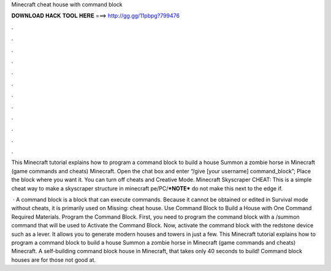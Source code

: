 Minecraft cheat house with command block



𝐃𝐎𝐖𝐍𝐋𝐎𝐀𝐃 𝐇𝐀𝐂𝐊 𝐓𝐎𝐎𝐋 𝐇𝐄𝐑𝐄 ===> http://gg.gg/11pbpg?799476



.



.



.



.



.



.



.



.



.



.



.



.

This Minecraft tutorial explains how to program a command block to build a house Summon a zombie horse in Minecraft (game commands and cheats) Minecraft. Open the chat box and enter “/give [your username] command_block”; Place the block where you want it. You can turn off cheats and Creative Mode. Minecraft Skyscraper CHEAT: This is a simple cheat way to make a skyscraper structure in minecraft pe/PC/***NOTE*** do not make this next to the edge if.

 · A command block is a block that can execute commands. Because it cannot be obtained or edited in Survival mode without cheats, it is primarily used on Missing: cheat house. Use Command Block to Build a House with One Command Required Materials. Program the Command Block. First, you need to program the command block with a /summon command that will be used to Activate the Command Block. Now, activate the command block with the redstone device such as a lever. It allows you to generate modern houses and towers in just a few. This Minecraft tutorial explains how to program a command block to build a house Summon a zombie horse in Minecraft (game commands and cheats) Minecraft. A self-building command block house in Minecraft, that takes only 40 seconds to build! Command block houses are for those not good at.
